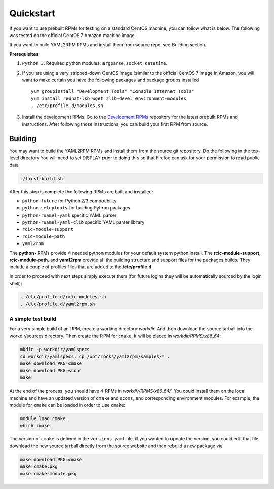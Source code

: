 .. _quickstart:

Quickstart
==========

If you want to use prebuilt RPMs for testing on a standard CentOS machine, you can follow what is below. The following was
tested on the official CentOS 7 Amazon machine image.

If you want to build YAML2RPM RPMs and install them from source repo, see Building section.

**Prerequisites**

1. ``Python 3``. Required python modules: ``argparse``, ``socket``, ``datetime``. 

2. If you are using a very stripped-down CentOS image (similar to the official CentOS 7 image in Amazon, you will
   want to make certain you have the following packages and package groups installed
   
   ::

       yum groupinstall "Development Tools" "Console Internet Tools"
       yum install redhat-lsb wget zlib-devel environment-modules
       . /etc/profile.d/modules.sh

3. Install the development RPMs.
   Go to the `Development RPMs <https://github.com/RCIC-UCI-Public/development-RPMS#development-rpms/>`_ repository 
   for the latest prebuilt RPMs and instructions. After following those instructions, you can build your first RPM from source.

.. _building rpm:

Building
----------

You may want to build the YAML2RPM RPMs and install them from the source git repository.
Do the following in the top-level directory
You will need to set DISPLAY prior to doing this so that Firefox can ask for your permission to read public data

.. code-block:: bash

   ./first-build.sh

After this step is complete the following RPMs are built and installed:

- ``python-future`` for Python 2/3 compatibility
- ``python-setuptools`` for building Python packages
- ``python-ruamel-yaml`` specific YAML parser
- ``python-ruamel-yaml-clib`` specific YAML parser library
- ``rcic-module-support``
- ``rcic-module-path``
- ``yaml2rpm``

The **python-** RPMs provide 4 needed python modules for your default system python install.
The **rcic-module-support**, **rcic-module-path**, and **yaml2rpm** provide all the building structure and support files for
the packages builds. They include a couple of profiles files that are added to the **/etc/profile.d**.

In order to proceed with next steps simply execute them (for future logins they will be automatically sourced by the login shell):

.. code-block:: bash

   . /etc/profile.d/rcic-modules.sh
   . /etc/profile.d/yaml2rpm.sh


A simple test build
^^^^^^^^^^^^^^^^^^^

For a very simple build of an RPM, create a working directory *workdir*. And then
download the source tarball into the workdir/sources directory. Then create the RPM for ``cmake``,
it will be placed in *workdir/RPMS/x86_64*:

.. code-block:: bash

   mkdir -p workdir/yamlspecs
   cd workdir/yamlspecs; cp /opt/rocks/yaml2rpm/samples/* .
   make download PKG=cmake
   make download PKG=scons
   make

At the end of the process, you should have 4 RPMs in *workdir/RPMS/x86_64/*. You could install them on the local machine
and have an updated version of ``cmake`` and ``scons``, and corresponding environment modules. 
For example, the module for ``cmake`` can be loaded in order to use ``cmake``:

.. code-block:: bash

   module load cmake
   which cmake


The version of ``cmake`` is defined in the ``versions.yaml`` file, if you wanted to update the version, you could edit that file,
download the new source tarball directly from the source website and then rebuild a new package via

.. code-block:: bash

   make download PKG=cmake
   make cmake.pkg
   make cmake-module.pkg

